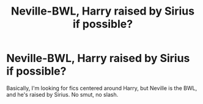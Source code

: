 #+TITLE: Neville-BWL, Harry raised by Sirius if possible?

* Neville-BWL, Harry raised by Sirius if possible?
:PROPERTIES:
:Author: Kyukonisvelvet
:Score: 8
:DateUnix: 1605029282.0
:DateShort: 2020-Nov-10
:FlairText: Request
:END:
Basically, I'm looking for fics centered around Harry, but Neville is the BWL, and he's raised by Sirius. No smut, no slash.

